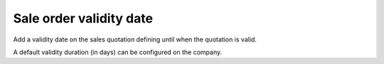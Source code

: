 Sale order validity date
========================

Add a validity date on the sales quotation defining
until when the quotation is valid.

A default validity duration (in days) can be configured on the company.



